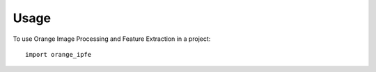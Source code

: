 ========
Usage
========

To use Orange Image Processing and Feature Extraction in a project::

    import orange_ipfe
